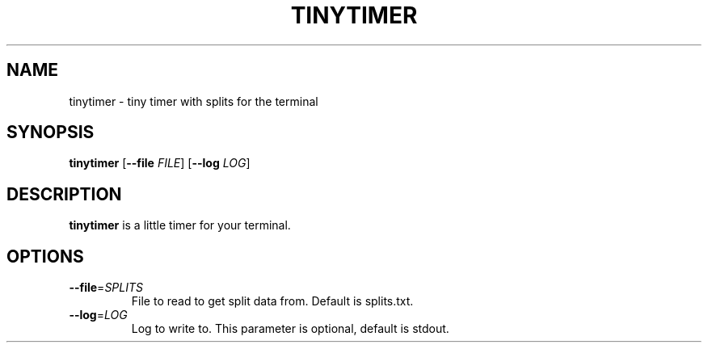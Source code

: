 .TH TINYTIMER 6
.SH NAME
tinytimer \- tiny timer with splits for the terminal
.SH SYNOPSIS
.B tinytimer
[\fB\-\-file\fR \fIFILE\fR]
[\fB\-\-log\fR \fILOG\fR]
.SH DESCRIPTION
.B tinytimer
is a little timer for your terminal.
.SH OPTIONS
.TP
.BR \-\-file =\fISPLITS\fR
File to read to get split data from.
Default is splits.txt.
.TP
.BR \-\-log =\fILOG\fR
Log to write to. This parameter is optional,
default is stdout.